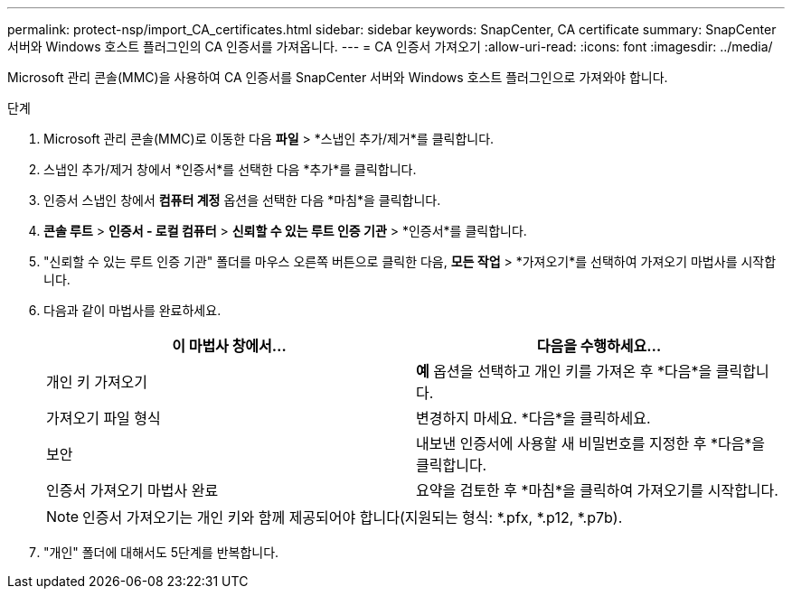 ---
permalink: protect-nsp/import_CA_certificates.html 
sidebar: sidebar 
keywords: SnapCenter, CA certificate 
summary: SnapCenter 서버와 Windows 호스트 플러그인의 CA 인증서를 가져옵니다. 
---
= CA 인증서 가져오기
:allow-uri-read: 
:icons: font
:imagesdir: ../media/


[role="lead"]
Microsoft 관리 콘솔(MMC)을 사용하여 CA 인증서를 SnapCenter 서버와 Windows 호스트 플러그인으로 가져와야 합니다.

.단계
. Microsoft 관리 콘솔(MMC)로 이동한 다음 *파일* > *스냅인 추가/제거*를 클릭합니다.
. 스냅인 추가/제거 창에서 *인증서*를 선택한 다음 *추가*를 클릭합니다.
. 인증서 스냅인 창에서 *컴퓨터 계정* 옵션을 선택한 다음 *마침*을 클릭합니다.
. *콘솔 루트* > *인증서 - 로컬 컴퓨터* > *신뢰할 수 있는 루트 인증 기관* > *인증서*를 클릭합니다.
. "신뢰할 수 있는 루트 인증 기관" 폴더를 마우스 오른쪽 버튼으로 클릭한 다음, *모든 작업* > *가져오기*를 선택하여 가져오기 마법사를 시작합니다.
. 다음과 같이 마법사를 완료하세요.
+
|===
| 이 마법사 창에서... | 다음을 수행하세요... 


 a| 
개인 키 가져오기
 a| 
*예* 옵션을 선택하고 개인 키를 가져온 후 *다음*을 클릭합니다.



 a| 
가져오기 파일 형식
 a| 
변경하지 마세요. *다음*을 클릭하세요.



 a| 
보안
 a| 
내보낸 인증서에 사용할 새 비밀번호를 지정한 후 *다음*을 클릭합니다.



 a| 
인증서 가져오기 마법사 완료
 a| 
요약을 검토한 후 *마침*을 클릭하여 가져오기를 시작합니다.

|===
+

NOTE: 인증서 가져오기는 개인 키와 함께 제공되어야 합니다(지원되는 형식: *.pfx, *.p12, *.p7b).

. "개인" 폴더에 대해서도 5단계를 반복합니다.

